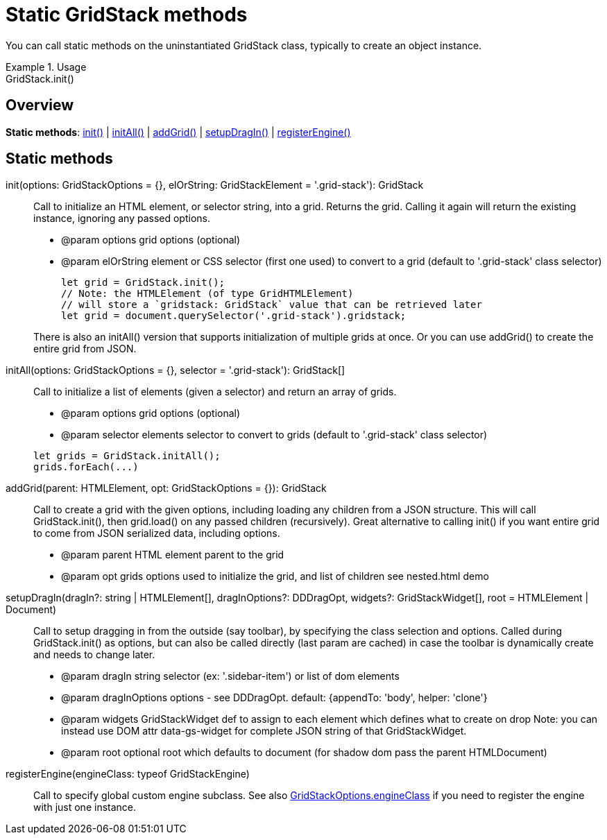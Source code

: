 = Static GridStack methods

You can call static methods on the uninstantiated GridStack class, typically to create an object instance.

.Usage
[example]
GridStack.init()

== Overview

*Static methods*: xref:staticmethod-init[init()] | xref:staticmethod-initall[initAll()] | xref:staticmethod-addgrid[addGrid()] | xref:staticmethod-setupdragin[setupDragIn()] | xref:staticmethod-registerengine[registerEngine()]

== Static methods

[id="staticmethod-init"]
init(options: GridStackOptions = {}, elOrString: GridStackElement = '.grid-stack'): GridStack::
Call to initialize an HTML element, or selector string, into a grid.
Returns the grid.
Calling it again will return the existing instance, ignoring any passed options.

* @param options grid options (optional)
* @param elOrString element or CSS selector (first one used) to convert to a grid (default to '.grid-stack' class selector)

+

[source,javascript]
----
let grid = GridStack.init();
// Note: the HTMLElement (of type GridHTMLElement)
// will store a `gridstack: GridStack` value that can be retrieved later
let grid = document.querySelector('.grid-stack').gridstack;
----

+
There is also an initAll() version that supports initialization of multiple grids at once.
Or you can use addGrid() to create the entire grid from JSON.

[id="staticmethod-initall"]
initAll(options: GridStackOptions = {}, selector = '.grid-stack'): GridStack[]::
Call to initialize a list of elements (given a selector) and return an array of grids.

* @param options grid options (optional)
* @param selector elements selector to convert to grids (default to '.grid-stack' class selector)

+
[source,javascript]
----
let grids = GridStack.initAll();
grids.forEach(...)
----

[id="staticmethod-addgrid"]
addGrid(parent: HTMLElement, opt: GridStackOptions = {}): GridStack::
Call to create a grid with the given options, including loading any children from a JSON structure.
This will call GridStack.init(), then grid.load() on any passed children (recursively).
Great alternative to calling init() if you want entire grid to come from JSON serialized data, including options.

* @param parent HTML element parent to the grid
* @param opt grids options used to initialize the grid, and list of children
see nested.html demo

[id="staticmethod-setupdragin"]
setupDragIn(dragIn?: string | HTMLElement[], dragInOptions?: DDDragOpt, widgets?: GridStackWidget[], root = HTMLElement | Document)::
Call to setup dragging in from the outside (say toolbar), by specifying the class selection and options.
Called during GridStack.init() as options, but can also be called directly (last param are cached) in case the toolbar is dynamically create and needs to change later.

* @param dragIn string selector (ex: '.sidebar-item') or list of dom elements
* @param dragInOptions options - see DDDragOpt. default: {appendTo: 'body', helper: 'clone'}
* @param widgets GridStackWidget def to assign to each element which defines what to create on drop Note: you can instead use DOM attr data-gs-widget for complete JSON string of that GridStackWidget.
* @param root optional root which defaults to document (for shadow dom pass the parent HTMLDocument)

[id="staticmethod-registerengine"]
registerEngine(engineClass: typeof GridStackEngine)::
Call to specify global custom engine subclass.
See also xref:gridstack-options.adoc#grid-option-engineclass[GridStackOptions.engineClass] if you need to register the engine with just one instance.
